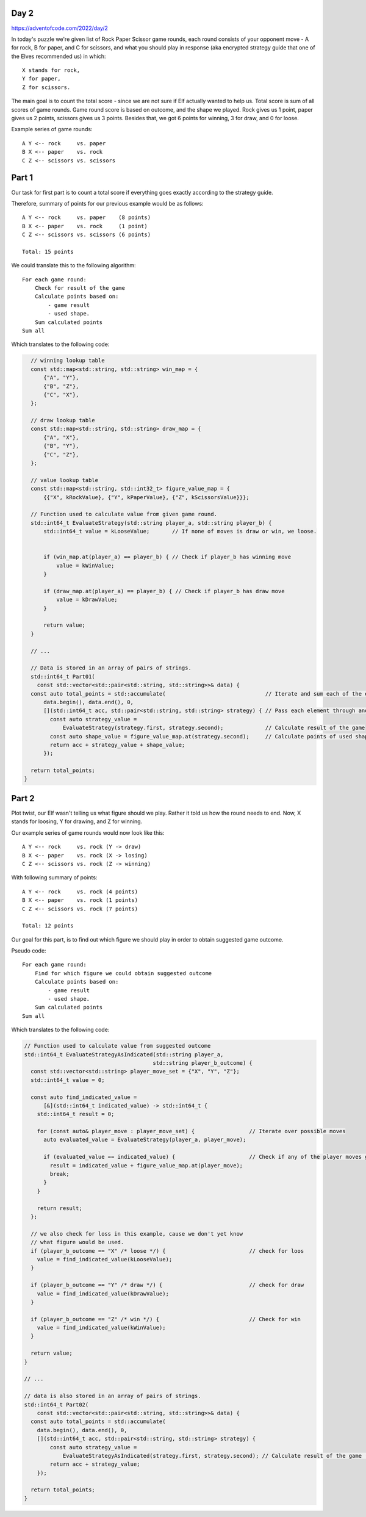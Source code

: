 Day 2
+++++
https://adventofcode.com/2022/day/2

In today's puzzle we're given list of Rock Paper Scissor game rounds,
each round consists of your opponent move - A for rock, B for paper, and C for scissors,
and what you should play in response (aka encrypted strategy guide that one of the Elves recommended us) in which: :: 
  
    X stands for rock,
    Y for paper,
    Z for scissors.

The main goal is to count the total score - since we are not sure if Elf actually wanted to help us.
Total score is sum of all scores of game rounds. Game round score is based on outcome, and the shape we played. 
Rock gives us 1 point, paper gives us 2 points, scissors gives us 3 points.
Besides that, we got 6 points for winning, 3 for draw, and 0 for loose.

Example series of game rounds: ::

    A Y <-- rock     vs. paper
    B X <-- paper    vs. rock
    C Z <-- scissors vs. scissors

Part 1
++++++

Our task for first part is to count a total score if everything goes exactly according to the strategy guide.

Therefore, summary of points for our previous example would be as follows: ::

    A Y <-- rock     vs. paper    (8 points)
    B X <-- paper    vs. rock     (1 point)
    C Z <-- scissors vs. scissors (6 points)

    Total: 15 points

We could translate this to the following algorithm: ::

    For each game round:
        Check for result of the game
        Calculate points based on:
            - game result
            - used shape.
        Sum calculated points
    Sum all

Which translates to the following code:

.. code-block:: cpp

    // winning lookup table
    const std::map<std::string, std::string> win_map = {
        {"A", "Y"},
        {"B", "Z"},
        {"C", "X"},
    };

    // draw lookup table
    const std::map<std::string, std::string> draw_map = {
        {"A", "X"},
        {"B", "Y"},
        {"C", "Z"},
    };

    // value lookup table
    const std::map<std::string, std::int32_t> figure_value_map = {
        {{"X", kRockValue}, {"Y", kPaperValue}, {"Z", kScissorsValue}}};

    // Function used to calculate value from given game round.
    std::int64_t EvaluateStrategy(std::string player_a, std::string player_b) {
        std::int64_t value = kLooseValue;       // If none of moves is draw or win, we loose.


        if (win_map.at(player_a) == player_b) { // Check if player_b has winning move
            value = kWinValue;
        }

        if (draw_map.at(player_a) == player_b) { // Check if player_b has draw move
            value = kDrawValue;
        }

        return value;
    }

    // ...

    // Data is stored in an array of pairs of strings.
    std::int64_t Part01(
      const std::vector<std::pair<std::string, std::string>>& data) {
    const auto total_points = std::accumulate(                               // Iterate and sum each of the elements
        data.begin(), data.end(), 0,
        [](std::int64_t acc, std::pair<std::string, std::string> strategy) { // Pass each element through anonymous function.
          const auto strategy_value =
              EvaluateStrategy(strategy.first, strategy.second);             // Calculate result of the game
          const auto shape_value = figure_value_map.at(strategy.second);     // Calculate points of used shape
          return acc + strategy_value + shape_value;
        });

    return total_points;
  }


Part 2
++++++

Plot twist, our Elf wasn't telling us what figure should we play.
Rather it told us how the round needs to end. Now, X stands for loosing, Y for drawing, and Z for winning.

Our example series of game rounds would now look like this: ::

    A Y <-- rock     vs. rock (Y -> draw)
    B X <-- paper    vs. rock (X -> losing)
    C Z <-- scissors vs. rock (Z -> winning)

With following summary of points: ::

    A Y <-- rock     vs. rock (4 points)
    B X <-- paper    vs. rock (1 points)
    C Z <-- scissors vs. rock (7 points)

    Total: 12 points

Our goal for this part, is to find out which figure we should play in order to obtain suggested game outcome.

Pseudo code: ::

    For each game round:
        Find for which figure we could obtain suggested outcome
        Calculate points based on:
            - game result
            - used shape.
        Sum calculated points
    Sum all

Which translates to the following code:

.. code-block:: cpp

    // Function used to calculate value from suggested outcome
    std::int64_t EvaluateStrategyAsIndicated(std::string player_a,
                                            std::string player_b_outcome) {
      const std::vector<std::string> player_move_set = {"X", "Y", "Z"};
      std::int64_t value = 0;

      const auto find_indicated_value =
          [&](std::int64_t indicated_value) -> std::int64_t {
        std::int64_t result = 0;

        for (const auto& player_move : player_move_set) {                 // Iterate over possible moves
          auto evaluated_value = EvaluateStrategy(player_a, player_move);

          if (evaluated_value == indicated_value) {                       // Check if any of the player moves gives us expected outcome
            result = indicated_value + figure_value_map.at(player_move);
            break;
          }
        }

        return result;
      };

      // we also check for loss in this example, cause we don't yet know
      // what figure would be used.
      if (player_b_outcome == "X" /* loose */) {                          // check for loos
        value = find_indicated_value(kLooseValue);
      }

      if (player_b_outcome == "Y" /* draw */) {                           // check for draw
        value = find_indicated_value(kDrawValue);
      }

      if (player_b_outcome == "Z" /* win */) {                            // Check for win
        value = find_indicated_value(kWinValue);
      }

      return value;
    }

    // ...

    // data is also stored in an array of pairs of strings.
    std::int64_t Part02(
        const std::vector<std::pair<std::string, std::string>>& data) {
      const auto total_points = std::accumulate(
        data.begin(), data.end(), 0,
        [](std::int64_t acc, std::pair<std::string, std::string> strategy) {
            const auto strategy_value =
                EvaluateStrategyAsIndicated(strategy.first, strategy.second); // Calculate result of the game (includes points for used shape)
            return acc + strategy_value;
        });

      return total_points;
    }

